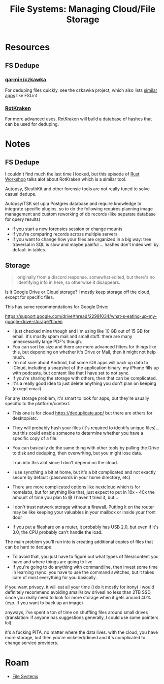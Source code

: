 :PROPERTIES:
:ID:       91056d16-0693-4954-b788-47e52d82c051
:END:
#+TITLE: File Systems: Managing Cloud/File Storage
#+CATEGORY: slips
#+TAGS:

* Resources



** FS Dedupe

*** [[github:qarmin/czkawka][qarmin/czkawka]]

For deduping files quickly, see the czkawka project, which also lists [[https://github.com/qarmin/czkawka#other-apps][similar
apps]] like FSLint

*** [[https://github.com/luxagen/RotKraken][RotKraken]]

For more advanced uses. RotKraken will build a database of hashes that can be
used for deduping.

* Notes

** FS Dedupe

I couldn't find much the last time I looked, but this episode of [[https://share.transistor.fm/s/f22c961a][Rust Workshop]]
talks alot about RotKraken which is a similar tool.

Autopsy, SleuthKit and other forensic tools are not really tuned to solve casual
dedupe.

Autopsy/TSK set up a Postgres database and require knowledge to integrate
specific plugins. so to do the following requires planning image management and
custom reworking of db records (like separate database for query results)

+ if you start a new forensics session or change mounts
+ if you're comparing records across multiple servers
+ if you want to change how your files are organized in a big way: tree
  traversal in SQL is slow and maybe painful ... hashes don't index well by
  default in tables.

** Storage

#+begin_quote
originally from a discord response. somewhat edited, but there's no identifying
info in here, so otherwise it disappears.
#+end_quote

Is it Google Drive or Cloud storage? I mostly keep storage off the cloud, except for specific files.

This has some recommendations for Google Drive:

https://support.google.com/drive/thread/22991034/what-s-eating-up-my-google-drive-storage?hl=en

+ I just checked mine though and i'm using like 10 GB out of 15 GB for
  email. it's mostly spam mail and small stuff. there are many unnecessarily
  large PDF's though.
+ You can sort by size and there are more advanced filters for things like this,
  but depending on whether it's Drive or Mail, then it might not help much.
+ I'm not sure about Android, but some iOS apps will back up data to iCloud,
  including a snapshot of the application binary. my iPhone fills up with
  podcasts, but content like that I have set to not sync.
+ If you're sharing the storage with others, then that can be complicated.
+ it's a really good idea to just delete anything you don't plan on keeping
  (except email)

For any storage problem, it's smart to look for apps, but they're usually
specific to the platform/context.

+ This one is for cloud https://deduplicate.app/ but there are others for
  desktop/etc.
+ They will probably hash your files (it's required to identify unique
  files)... but this could enable someone to determine whether you have a
  specific copy of a file.
+ You can basically do the same thing with other tools by pulling the Drive to
  disk and deduping, then overwriting, but you might lose data.

  I run into this alot since I don't depend on the cloud.

+ I use syncthing a bit at home, but it's a bit complicated and not exactly
  secure by default (passwords in your home directory, etc)
+ There are more complicated options like nextcloud which is for homelabs, but
  for anything like that, just expect to put in 10x - 40x the amount of time you
  plan to 😅 I haven't tried it, but...
+ I don't trust network storage without a firewall. Putting it on the router may
  be like keeping your valuables in your mailbox or inside your front door
+ If you put a fileshare on a router, it probably has USB 2.0, but even if it's
  3.0, the CPU probably can't handle the load.

The main problem you'll run into is creating additional copies of files that can
be hard to dedupe.

+ To avoid that, you just have to figure out what types of files/content you
  have and where things are going to live
+ If you're going to do anything with commandline, then invest some time in
  learning rsync. you have to use the command switches, but it takes care of
  most everything for you basically.

if you want privacy, it will eat all your time (i do it mostly for irony) i
would definitely recommend avoiding small/slow drives! no less than 2TB SSD,
since you really need to look for more storage when it gets around 40% (esp. if
you want to back up an image)

anyways, i've spent a ton of time on shuffling files around small drives
(translation: if anyone has suggestions generally, I could use some pointers
lol)

it's a fucking PITA, no matter where the data lives. with the cloud, you have
more storage, but then you're nickeled/dimed and it's complicated to change
service providers.

* Roam
+ [[id:d7cc15ac-db8c-4eff-9a1e-f6de0eefe638][File Systems]]
